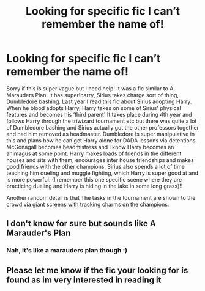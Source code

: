 #+TITLE: Looking for specific fic I can’t remember the name of!

* Looking for specific fic I can’t remember the name of!
:PROPERTIES:
:Author: hannahralph70
:Score: 8
:DateUnix: 1593238673.0
:DateShort: 2020-Jun-27
:FlairText: What's That Fic?
:END:
Sorry if this is super vague but I need help! It was a fic similar to A Marauders Plan. It has super!harry, Sirius takes charge sort of thing, Dumbledore bashing. Last year I read this fic about Sirius adopting Harry. When he blood adopts Harry, Harry takes on some of Sirius' physical features and becomes his ‘third parent' It takes place during 4th year and follows Harry through the triwizard tournament etc but there was quite a lot of Dumbledore bashing and Sirius actually got the other professors together and had him removed as headmaster. Dumbledore is super manipulative in this and plans how he can get Harry alone for DADA lessons via detentions. McGonagall becomes headmistress and I know Harry becomes an animagus at some point. Harry makes loads of friends in the different houses and sits with them, encourages inter house friendships and makes good friends with the other champions. Sirius also spends a lot of time teaching him dueling and muggle fighting, which Harry is super good at and is more powerful. (I remember this one specific scene where they are practicing dueling and Harry is hiding in the lake in some long grass)!!

Another random detail is that The tasks in the tournament are shown to the crowd via giant screens with tracking charms on the champions.


** I don't know for sure but sounds like A Marauder's Plan
:PROPERTIES:
:Author: msgeller123
:Score: 2
:DateUnix: 1593254026.0
:DateShort: 2020-Jun-27
:END:

*** Nah, it's like a marauders plan though :)
:PROPERTIES:
:Author: hannahralph70
:Score: 2
:DateUnix: 1593254573.0
:DateShort: 2020-Jun-27
:END:


** Please let me know if the fic your looking for is found as im very interested in reading it
:PROPERTIES:
:Author: jblackheart
:Score: 1
:DateUnix: 1607957978.0
:DateShort: 2020-Dec-14
:END:
